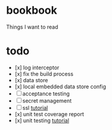 * bookbook

Things I want to read

* todo
- [x] log interceptor
- [x] fix the build process
- [x] data store
- [x] local embedded data store config
- [ ] acceptance testing
- [ ] secret management
- [ ] ssl [[https://www.thomasvitale.com/https-spring-boot-ssl-certificate/][tutorial]]
- [x] unit test coverage report
- [x] unit testing [[https://howtodoinjava.com/spring-boot2/testing/rest-controller-unit-test-example/][tutorial]]
